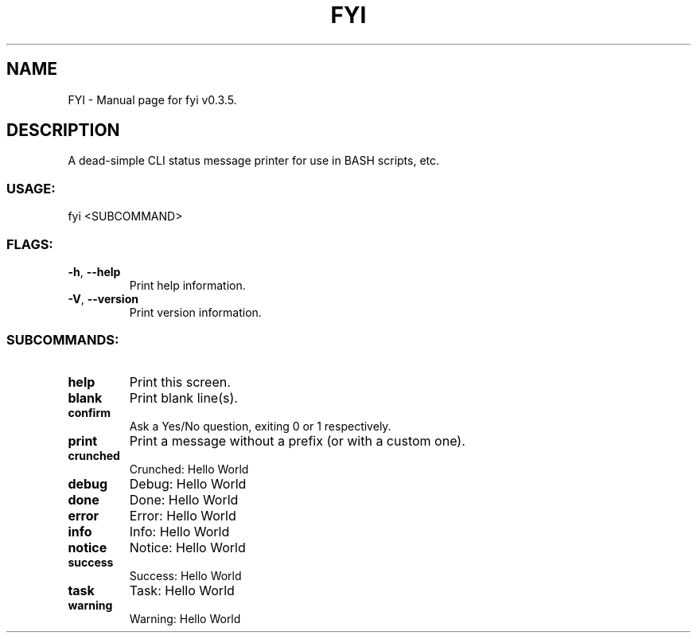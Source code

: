 .TH FYI "1" "November 2020" "FYI v0.3.5" "User Commands"
.SH NAME
FYI \- Manual page for fyi v0.3.5.
.SH DESCRIPTION
A dead\-simple CLI status message printer for use in BASH scripts, etc.
.SS USAGE:
.TP
fyi <SUBCOMMAND>
.SS FLAGS:
.TP
\fB\-h\fR, \fB\-\-help\fR
Print help information.
.TP
\fB\-V\fR, \fB\-\-version\fR
Print version information.
.SS SUBCOMMANDS:
.TP
\fBhelp\fR
Print this screen.
.TP
\fBblank\fR
Print blank line(s).
.TP
\fBconfirm\fR
Ask a Yes/No question, exiting 0 or 1 respectively.
.TP
\fBprint\fR
Print a message without a prefix (or with a custom one).
.TP
\fBcrunched\fR
Crunched: Hello World
.TP
\fBdebug\fR
Debug: Hello World
.TP
\fBdone\fR
Done: Hello World
.TP
\fBerror\fR
Error: Hello World
.TP
\fBinfo\fR
Info: Hello World
.TP
\fBnotice\fR
Notice: Hello World
.TP
\fBsuccess\fR
Success: Hello World
.TP
\fBtask\fR
Task: Hello World
.TP
\fBwarning\fR
Warning: Hello World
